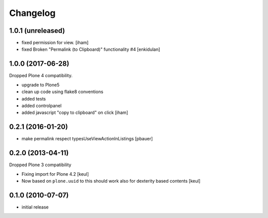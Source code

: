 Changelog
=========

1.0.1 (unreleased)
------------------

- fixed permission for view.
  [iham]
- fixed Broken "Permalink (to Clipboard)" functionality #4
  [enkidulan]


1.0.0 (2017-06-28)
------------------

Dropped Plone 4 compatibility.

- upgrade to Plone5
- clean up code using flake8 conventions
- added tests
- added controlpanel
- added javascript "copy to clipboard" on click
  [iham]


0.2.1 (2016-01-20)
------------------

- make permalink respect typesUseViewActionInListings
  [pbauer]


0.2.0 (2013-04-11)
------------------

Dropped Plone 3 compatibility

* Fixing import for Plone 4.2
  [keul]

* Now based on ``plone.uuid`` to this should work also
  for dexterity based contents
  [keul]


0.1.0 (2010-07-07)
------------------

* initial release

